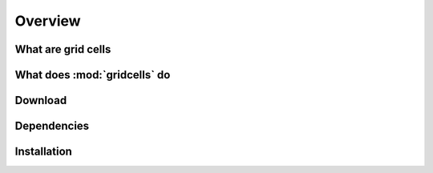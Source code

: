 Overview
========

What are grid cells
-------------------


What does :mod:`gridcells` do
-----------------------------


Download
--------

Dependencies
------------

Installation
------------


